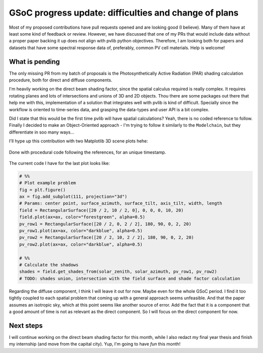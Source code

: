 .. post:: 2024-06-10
   :tags: gsoc, pvlib, python
   :category: GSoC-2024

GSoC progress update: difficulties and change of plans
======================================================

Most of my proposed contributions have pull requests opened and are looking good (I believe). Many of them have at least some kind of feedback or review. However, we have discussed that one of my PRs that would include data without a proper paper backing it up does not align with pvlib python objectives. Therefore, I am looking both for papers and datasets that have some spectral response data of, preferably, common PV cell materials. Help is welcome!

What is pending
---------------

The only missing PR from my batch of proposals is the Photosynthetically Active Radiation (PAR) shading calculation procedure, both for direct and diffuse components.

I'm heavily working on the direct beam shading factor, since the spatial calculus required is really complex. It requires rotating planes and lots of intersections and unions of 3D and 2D objects. Thou there are some packages out there that help me with this, implementation of a solution that integrates well with pvlib is kind of difficult. Specially since the workflow is oriented to time-series data, and grasping the data-types and user API is a bit complex.

Did I state that this would be the first time pvlib will have spatial calculations? Yeah, there is no coded reference to follow. Finally I decided to make an Object-Oriented approach - I'm trying to follow it similarly to the ``Modelchain``, but they differentiate in soo many ways...

I'll hype up this contribution with two Matplotlib 3D scene plots hehe:

.. figure:: /images/2024/shading_3d_scene_example_01.png
   :alt: 3D scene plot of a row and a projected shade in a random plane under it
   :align: center

   Done with procedural code following the references, for an unique timestamp.

.. image:: /images/2024/shading_3d_scene_example_02.png
   :alt: 3D scene plot of the fixed-tilt system example. Surface below the system is the crop field. 
   :align: center

   Done with Object-Oriented code, for an unique timestamp; plots the first example of the paper.

The current code I have for the last plot looks like:

.. code-block:: python

    # %%
    # Plot example problem
    fig = plt.figure()
    ax = fig.add_subplot(111, projection="3d")
    # Params: center point, surface_azimuth, surface_tilt, axis_tilt, width, length
    field = RectangularSurface([20 / 2, 10 / 2, 0], 0, 0, 0, 10, 20)
    field.plot(ax=ax, color="forestgreen", alpha=0.5)
    pv_row1 = RectangularSurface([20 / 2, 0, 2 / 2], 180, 90, 0, 2, 20)
    pv_row1.plot(ax=ax, color="darkblue", alpha=0.5)
    pv_row2 = RectangularSurface([20 / 2, 10, 2 / 2], 180, 90, 0, 2, 20)
    pv_row2.plot(ax=ax, color="darkblue", alpha=0.5)

    # %%
    # Calculate the shadows
    shades = field.get_shades_from(solar_zenith, solar_azimuth, pv_row1, pv_row2)
    # TODO: shades union, intersection with the field surface and shade factor calculation

Regarding the diffuse component, I think I will leave it out for now. Maybe even for the whole GSoC period. I find it too tightly coupled to each spatial problem that coming up with a general approach seems unfeasible. And that the paper assumes an isotropic sky, which at this point seems like another source of error. Add the fact that it is a component that a good amount of time is not as relevant as the direct component. So I will focus on the direct component for now.

Next steps
----------

I will continue working on the direct beam shading factor for this month, while I also redact my final year thesis and finish my internship (and move from the capital city). Yup, I'm going to have *fun* this month!
